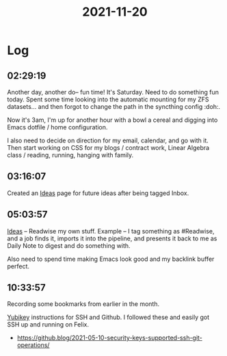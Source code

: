 :PROPERTIES:
:ID:       08182678-4e98-4a44-b7b9-1f382423fc11
:END:
#+TITLE: 2021-11-20
#+filetags: Daily

* Log

** 02:29:19

Another day, another do-- fun time! It's Saturday. Need to do something fun today. Spent some time looking into the automatic mounting for my ZFS datasets... and then forgot to change the path in the syncthing config :doh:.

Now it's 3am, I'm up for another hour with a bowl a cereal and digging into Emacs dotfile / home configuration.

I also need to decide on direction for my email, calendar, and go with it. Then start working on CSS for my blogs / contract work, Linear Algebra class / reading, running, hanging with family.

** 03:16:07

Created an [[id:58a6e2b2-905a-4b72-9ba4-3e2cc3f0c651][Ideas]] page for future ideas after being tagged Inbox.

** 05:03:57

[[id:58a6e2b2-905a-4b72-9ba4-3e2cc3f0c651][Ideas]] -- Readwise my own stuff. Example -- I tag something as #Readwise, and a job finds it, imports it into the pipeline, and presents it back to me as Daily Note to digest and do something with.

Also need to spend time making Emacs look good and my backlink buffer perfect.

** 10:33:57

Recording some bookmarks from earlier in the month.

[[id:423edaff-0481-4c8b-8013-f2f640913233][Yubikey]] instructions for SSH and Github. I followed these and easily got SSH up and running on Felix.
    - https://github.blog/2021-05-10-security-keys-supported-ssh-git-operations/
